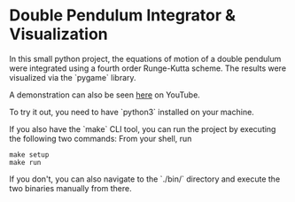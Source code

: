 * Double Pendulum Integrator & Visualization

In this small python project, the equations of motion 
of a double pendulum were integrated using a fourth 
order Runge-Kutta scheme. The results were visualized 
via the `pygame` library.                                                                    

A demonstration can also be seen [[https://youtu.be/H_trgmAk5kY][here]] on YouTube.

To try it out, you need to have `python3` installed on your machine. 

If you also have the `make` CLI tool, you can run the 
project by executing the following two commands:
From your shell, run
#+begin_src
make setup
make run
#+end_src

If you don't, you can also navigate to the `./bin/` 
directory and execute the two binaries manually from there.

[[./out/demo-image.png]]
